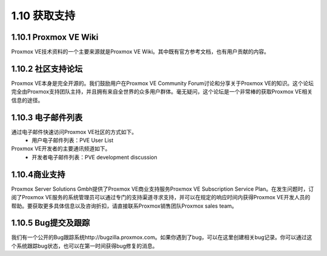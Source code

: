1.10 获取支持
^^^^^^^^^^^^^^^^^^^^^^^

1.10.1 Proxmox VE Wiki
--------------------------------------
Proxmox VE技术资料的一个主要来源就是Proxmox VE Wiki。其中既有官方参考文档，也有用户贡献的内容。

1.10.2 社区支持论坛
------------------------------

Proxmox VE本身是完全开源的。我们鼓励用户在Proxmox VE Community Forum讨论和分享关于Proxmox VE的知识。这个论坛完全由Proxmox支持团队主持，并且拥有来自全世界的众多用户群体。毫无疑问，这个论坛是一个非常棒的获取Proxmox VE相关信息的途径。

1.10.3 电子邮件列表
--------------------------------------

通过电子邮件快速访问Proxmox VE社区的方式如下。
  - 用户电子邮件列表：PVE User List
Proxmox VE开发者的主要通讯频道如下。
  - 开发者电子邮件列表：PVE development discussion

1.10.4商业支持
-------------------------------

Proxmox Server Solutions Gmbh提供了Proxmox VE商业支持服务Proxmox VE Subscription Service Plan。在发生问题时，订阅了Proxmox VE服务的系统管理员可以通过专门的支持渠道寻求支持，并可以在规定的响应时间内获得Proxmox VE开发人员的帮助。要获取更多具体信息以及咨询折扣，请直接联系Proxmox销售团队Proxmox sales team。

1.10.5 Bug提交及跟踪
--------------------------------
我们有一个公开的Bug跟踪系统http://bugzilla.proxmox.com。如果你遇到了bug，可以在这里创建相关bug记录。你可以通过这个系统跟踪bug状态，也可以在第一时间获得bug修复的消息。